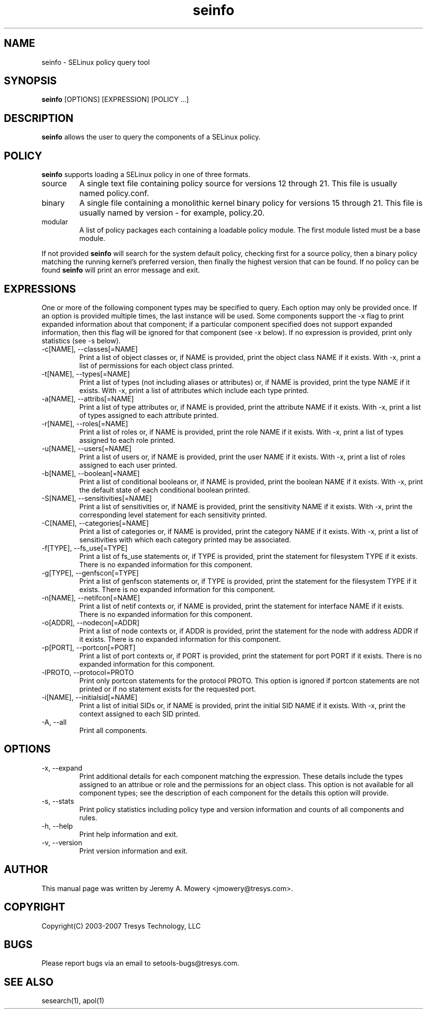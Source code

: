 .TH seinfo 1
.SH NAME
seinfo \- SELinux policy query tool
.SH SYNOPSIS
.B seinfo
[OPTIONS] [EXPRESSION] [POLICY ...]
.SH DESCRIPTION
.PP
.B seinfo
allows the user to query the components of a SELinux policy.
.SH POLICY
.PP
.B
seinfo
supports loading a SELinux policy in one of three formats.
.IP "source"
A single text file containing policy source for versions 12 through 21. This file is usually named policy.conf.
.IP "binary"
A single file containing a monolithic kernel binary policy for versions 15 through 21. This file is usually named by version - for example, policy.20.
.IP "modular"
A list of policy packages each containing a loadable policy module. The first module listed must be a base module.
.PP
If not provided
.B
seinfo
will search for the system default policy, checking first for a source policy, then a binary policy matching the running kernel's preferred version, then finally the highest version that can be found.
If no policy can be found
.B
seinfo
will print an error message and exit.
.SH EXPRESSIONS
.P
One or more of the following component types may be specified to query. Each option may only be provided once.
If an option is provided multiple times, the last instance will be used. Some components support the -x flag to print expanded information
about that component; if a particular component specified does not support expanded information,
then this flag will be ignored for that component (see -x below). If no expression is provided, print only statistics (see -s below).
.IP "-c[NAME], --classes[=NAME]"
Print a list of object classes or, if NAME is provided, print the object class NAME if it exists.
With -x, print a list of permissions for each object class printed.
.IP "-t[NAME], --types[=NAME]"
Print a list of types (not including aliases or attributes) or, if NAME is provided, print the type NAME if it exists.
With -x, print a list of attributes which include each type printed.
.IP "-a[NAME], --attribs[=NAME]"
Print a list of type attributes or, if NAME is provided, print the attribute NAME if it exists.
With -x, print a list of types assigned to each attribute printed.
.IP "-r[NAME], --roles[=NAME]"
Print a list of roles or, if NAME is provided, print the role NAME if it exists.
With -x, print a list of types assigned to each role printed.
.IP "-u[NAME], --users[=NAME]"
Print a list of users or, if NAME is provided, print the user NAME if it exists.
With -x, print a list of roles assigned to each user printed.
.IP "-b[NAME], --boolean[=NAME]"
Print a list of conditional booleans or, if NAME is provided, print the boolean NAME if it exists.
With -x, print the default state of each conditional boolean printed.
.IP "-S[NAME], --sensitivities[=NAME]"
Print a list of sensitivities or, if NAME is provided, print the sensitivity NAME if it exists.
With -x, print the corresponding level statement for each sensitivity printed.
.IP "-C[NAME], --categories[=NAME]"
Print a list of categories or, if NAME is provided, print the category NAME if it exists.
With -x, print a list of sensitivities with which each category printed may be associated.
.IP "-f[TYPE], --fs_use[=TYPE]"
Print a list of fs_use statements or, if TYPE is provided, print the statement for filesystem TYPE if it exists.
There is no expanded information for this component.
.IP "-g[TYPE], --genfscon[=TYPE]"
Print a list of genfscon statements or, if TYPE is provided, print the statement for the filesystem TYPE if it exists.
There is no expanded information for this component.
.IP "-n[NAME], --netifcon[=NAME]"
Print a list of netif contexts or, if NAME is provided, print the statement for interface NAME if it exists.
There is no expanded information for this component.
.IP "-o[ADDR], --nodecon[=ADDR]"
Print a list of node contexts or, if ADDR is provided, print the statement for the node with address ADDR if it exists.
There is no expanded information for this component.
.IP "-p[PORT],  --portcon[=PORT]"
Print a list of port contexts or, if PORT is provided, print the statement for port PORT if it exists.
There is no expanded information for this component.
.IP "-lPROTO,  --protocol=PROTO"
Print only portcon statements for the protocol PROTO. This option is ignored if portcon statements are not printed or if no statement exists for the requested port.
.IP "-i[NAME], --initialsid[=NAME]"
Print a list of initial SIDs or, if NAME is provided, print the initial SID NAME if it exists.
With -x, print the context assigned to each SID printed.
.IP "-A, --all"
Print all components.
.SH OPTIONS
.IP "-x, --expand"
Print additional details for each component matching the expression.
These details include the types assigned to an attribue or role and the permissions for an object class.
This option is not available for all component types; see the description of each component for the details this option will provide.
.IP "-s, --stats"
Print policy statistics including policy type and version information and counts of all components and rules.
.IP "-h, --help"
Print help information and exit.
.IP "-v, --version"
Print version information and exit.
.SH AUTHOR
This manual page was written by Jeremy A. Mowery <jmowery@tresys.com>.
.SH COPYRIGHT
Copyright(C) 2003-2007 Tresys Technology, LLC
.SH BUGS
Please report bugs via an email to setools-bugs@tresys.com.
.SH SEE ALSO
sesearch(1), apol(1)
